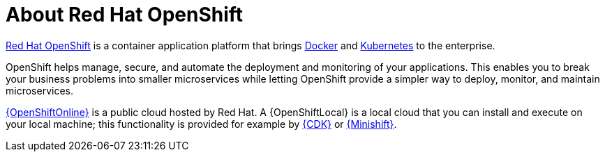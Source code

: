 [id='about-red-hat-openshift_{context}']
= About Red Hat OpenShift

link:https://www.openshift.com[Red Hat OpenShift] is a container application platform that brings link:https://www.redhat.com/en/topics/containers/what-is-docker[Docker] and link:https://www.redhat.com/en/topics/containers/what-is-kubernetes[Kubernetes] to the enterprise. 

OpenShift helps manage, secure, and automate the deployment and monitoring of your applications. This enables you to break your business problems into smaller microservices while letting OpenShift provide a simpler way to deploy, monitor, and maintain microservices.

link:{link-launcher-oso}[{OpenShiftOnline}] is a public cloud hosted by Red Hat. A {OpenShiftLocal} is a local cloud that you can install and execute on your local machine; this functionality is provided for example by link:https://developers.redhat.com/products/cdk/overview/[{CDK}] or link:https://www.openshift.org/minishift/[{Minishift}].
